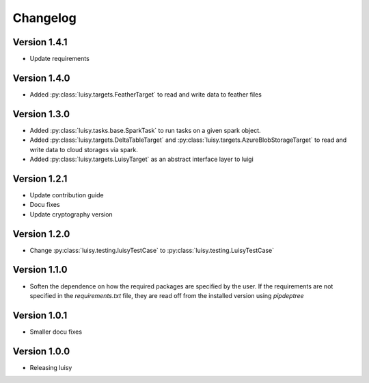 =========
Changelog
=========

Version 1.4.1
=============
- Update requirements

Version 1.4.0
=============
- Added :py:class:`luisy.targets.FeatherTarget` to read and write data
  to feather files

Version 1.3.0
=============
- Added :py:class:`luisy.tasks.base.SparkTask` to run tasks on a given spark object.
- Added :py:class:`luisy.targets.DeltaTableTarget` and 
  :py:class:`luisy.targets.AzureBlobStorageTarget` to read and write data to cloud storages via 
  spark.
- Added :py:class:`luisy.targets.LuisyTarget` as an abstract interface layer to luigi

Version 1.2.1
=============
- Update contribution guide
- Docu fixes
- Update cryptography version

Version 1.2.0
=============
- Change :py:class:`luisy.testing.luisyTestCase` to :py:class:`luisy.testing.LuisyTestCase`

Version 1.1.0
=============
- Soften the dependence on how the required packages are specified by
  the user. If the requirements are not specified in the
  `requirements.txt` file, they are read off from the installed
  version using `pipdeptree`

Version 1.0.1
=============

- Smaller docu fixes

Version 1.0.0
=============
- Releasing luisy
